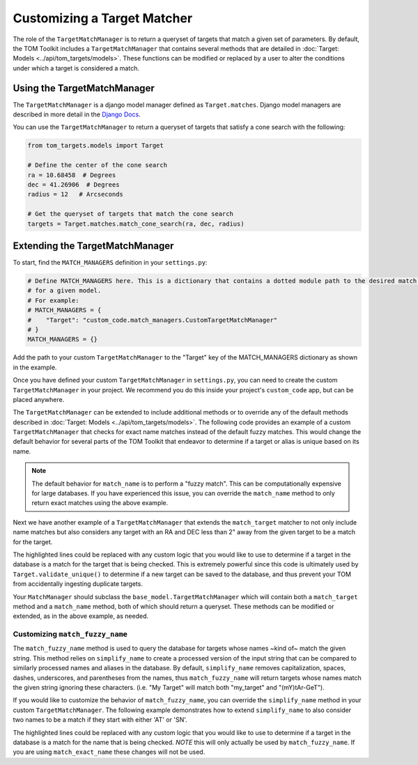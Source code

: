 Customizing a Target Matcher
----------------------------

The role of the ``TargetMatchManager`` is to return a queryset of targets that match a given set of parameters.
By default, the TOM Toolkit includes a ``TargetMatchManager`` that contains several methods that are detailed
in :doc:`Target: Models <../api/tom_targets/models>`. These functions can be modified or replaced by a user to
alter the conditions under which a target is considered a match.

Using the TargetMatchManager
~~~~~~~~~~~~~~~~~~~~~~~~~~~~

The ``TargetMatchManager`` is a django model manager defined as ``Target.matches``.
Django model managers are described in more detail in the `Django Docs <https://docs.djangoproject.com/en/4.2/topics/db/managers/>`_.

You can use the ``TargetMatchManager`` to return a queryset of targets that satisfy a cone search with the following:

.. code:: python

    from tom_targets.models import Target

    # Define the center of the cone search
    ra = 10.68458  # Degrees
    dec = 41.26906  # Degrees
    radius = 12   # Arcseconds

    # Get the queryset of targets that match the cone search
    targets = Target.matches.match_cone_search(ra, dec, radius)

Extending the TargetMatchManager
~~~~~~~~~~~~~~~~~~~~~~~~~~~~~~~~

To start, find the ``MATCH_MANAGERS`` definition in your ``settings.py``:

.. code:: python

   # Define MATCH_MANAGERS here. This is a dictionary that contains a dotted module path to the desired match manager
   # for a given model.
   # For example:
   # MATCH_MANAGERS = {
   #    "Target": "custom_code.match_managers.CustomTargetMatchManager"
   # }
   MATCH_MANAGERS = {}

Add the path to your custom ``TargetMatchManager`` to the "Target" key of the MATCH_MANAGERS dictionary as shown in the
example.

Once you have defined your custom ``TargetMatchManager`` in ``settings.py``, you can need to create the custom
``TargetMatchManager`` in your project. We recommend you do this inside your project's ``custom_code`` app, but can be
placed anywhere.

The ``TargetMatchManager`` can be extended to include additional methods or to override any of the default methods
described in :doc:`Target: Models <../api/tom_targets/models>`. The following code provides an example of a custom
``TargetMatchManager`` that checks for exact name matches instead of the default fuzzy matches. This would change the
default behavior for several parts of the TOM Toolkit that endeavor to determine if a target or alias is unique based on
its name.

.. code-block:: python
    :caption: match_managers.py
    :linenos:
    :emphasize-lines: 15

    from tom_targets.base_models import TargetMatchManager


    class CustomTargetMatchManager(TargetMatchManager):
        """
        Custom Match Manager for extending the built in TargetMatchManager.
        """

        def match_name(self, name):
            """
            Returns a queryset exactly matching name that is received
            :param name: The string against which target names will be matched.
            :return: queryset containing matching Target(s).
            """
            queryset = self.match_exact_name(name)
            return queryset


.. note::
    The default behavior for ``match_name`` is to perform a "fuzzy match". This can be computationally expensive
    for large databases. If you have experienced this issue, you can override the ``match_name`` method to only
    return exact matches using the above example.


Next we have another example of a ``TargetMatchManager`` that extends the ``match_target`` matcher to not only include name
matches but also considers any target with an RA and DEC less than 2" away from the given target to be a match for the
target.

.. code-block:: python
    :caption: match_managers.py
    :linenos:
    :emphasize-lines: 17, 18

    from tom_targets.base_models import TargetMatchManager


    class CustomTargetMatchManager(TargetMatchManager):
        """
        Custom Match Manager for extending the built in TargetMatchManager.
        """

        def match_target(self, target, *args, **kwargs):
            """
            Returns a queryset containing any targets that are both a fuzzy match and within 2 arcsec of
            the target that is received
            :param target: The target object to be checked.
            :return: queryset containing matching Target(s).
            """
            queryset = super().match_target(target, *args, **kwargs)
            radius = 2  # Arcseconds
            cone_search_queryset = self.match_cone_search(target.ra, target.dec, radius)
            return queryset | cone_search_queryset


The highlighted lines could be replaced with any custom logic that you would like to use to determine if a target in
the database is a match for the target that is being checked. This is extremely powerful since this code is ultimately used
by ``Target.validate_unique()`` to determine if a new target can be saved to the database, and thus prevent your TOM
from accidentally ingesting duplicate targets.

Your ``MatchManager`` should subclass the ``base_model.TargetMatchManager`` which will contain both a ``match_target``
method and a ``match_name`` method, both of which should return a queryset. These methods can be modified or
extended, as in the above example, as needed.

Customizing ``match_fuzzy_name``
++++++++++++++++++++++++++++++++

The ``match_fuzzy_name`` method is used to query the database for targets whose names ~kind of~ match the given string.
This method relies on ``simplify_name`` to create a processed version of the input string that can be compared to
similarly processed names and aliases in the database. By default, ``simplify_name`` removes capitalization, spaces,
dashes, underscores, and parentheses from the names, thus ``match_fuzzy_name`` will return targets whose names match
the given string ignoring these characters. (i.e. "My Target" will match both "my_target" and "(mY)tAr-GeT").

If you would like to customize the behavior of ``match_fuzzy_name``, you can override the ``simplify_name`` method in
your custom ``TargetMatchManager``. The following example demonstrates how to extend ``simplify_name`` to also consider
two names to be a match if they start with either 'AT' or 'SN'.


.. code-block:: python
    :caption: match_managers.py
    :linenos:
    :emphasize-lines: 14, 15

    from tom_targets.base_models import TargetMatchManager


    class CustomTargetMatchManager(TargetMatchManager):
        """
        Custom Match Manager for extending the built in TargetMatchManager.
        """

        def simplify_name(self, name):
            """
            Create a custom simplified name to be used for comparison in ``match_fuzzy_name``.
            """
            simple_name = super().simplify_name(name)  # Use the default simplification
            if simple_name.startswith('at'):
                simple_name = simple_name.replace('at', 'sn', 1)
            return simple_name


The highlighted lines could be replaced with any custom logic that you would like to use to determine if a target in
the database is a match for the name that is being checked. *NOTE* this will only actually be used by
``match_fuzzy_name``. If you are using ``match_exact_name`` these changes will not be used.